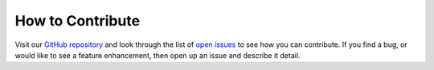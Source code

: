 .. _contributing:

How to Contribute
================= 
Visit our `GitHub repository <https://github.com/lanl/fiducia>`_ and look
through the list of `open issues <https://github.com/lanl/fiducia/issues>`_ to
see how you can contribute. If you find a bug, or would like to see a feature
enhancement, then open up an issue and describe it detail.